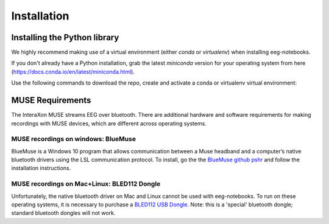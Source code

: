 ************
Installation
************


Installing the Python library
===============================


We highly recommend making use of a virtual environment (either `conda` or `virtualenv`) when installing eeg-notebooks.

If you don't already have a Python installation, grab the latest `miniconda` version for your operating system from here (https://docs.conda.io/en/latest/miniconda.html).

Use the following commands to download the repo, create and activate a conda or virtualenv virtual environment:


.. tabs::

    .. tab:: Conda

       .. code-block:: bash

           conda create -n "eeg-notebooks"

           conda activate "eeg-notebooks"

           pip install git

           git clone https://github.com/neurotechhx/eeg-notebooks

           cd eeg-notebooks

           pip install -r requirements.txt



             
    .. tab:: Virtualenv


       .. code-block:: bash

           conda create -n "eeg-notebooks"

           conda activate "eeg-notebooks"
 
           pip install git

           git clone https://github.com/neurotechhx/eeg-notebooks

           cd eeg-notebooks

           pip install -r requirements.txt




MUSE Requirements
======================

The InteraXon MUSE streams EEG over bluetooth. There are additional hardware and software requirements for making recordings with MUSE devices, which are different across operating systems. 


MUSE recordings on windows: BlueMuse
-------------------------------------

BlueMuse is a Windows 10 program that allows communication between a Muse headband and a computer’s native bluetooth drivers using the LSL communication protocol. To install, go the the `BlueMuse github pshr <https://github.com/kowalej/BlueMuse>`_ and follow the installation instructions.



MUSE recordings on Mac+Linux: BLED112 Dongle
---------------------------------------------

Unfortunately, the native bluetooth driver on Mac and Linux cannot be used with eeg-notebooks. To run on these operating systems, it is necessary to purchase a `BLED112 USB Dongle <https://www.silabs.com/wireless/bluetooth/bluegiga-low-energy-legacy-modules/device.bled112/>`_. Note: this is a 'special' bluetooth dongle; standard bluetooth dongles will not work. 

